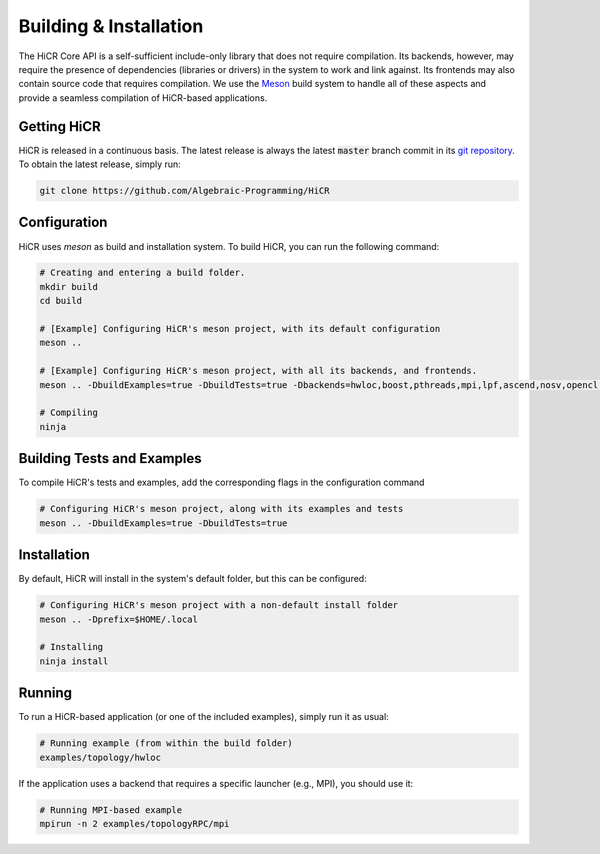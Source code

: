 .. _building:

************************
Building & Installation
************************

The HiCR Core API is a self-sufficient include-only library that does not require compilation. Its backends, however, may require the presence of dependencies (libraries or drivers) in the system to work and link against. Its frontends may also contain source code that requires compilation. We use the `Meson <https://mesonbuild.com>`_ build system to handle all of these aspects and provide a seamless compilation of HiCR-based applications. 

.. _downloading:

Getting HiCR
***********************

HiCR is released in a continuous basis. The latest release is always the latest :code:`master` branch commit in its `git repository <https://github.com/Algebraic-Programming/HiCR>`_. To obtain the latest release, simply run:

..  code-block:: bash

  git clone https://github.com/Algebraic-Programming/HiCR

.. _configure:

Configuration
***********************

HiCR uses `meson` as build and installation system. To build HiCR, you can run the following command:

..  code-block:: bash

  # Creating and entering a build folder.
  mkdir build 
  cd build

  # [Example] Configuring HiCR's meson project, with its default configuration
  meson .. 

  # [Example] Configuring HiCR's meson project, with all its backends, and frontends.
  meson .. -DbuildExamples=true -DbuildTests=true -Dbackends=hwloc,boost,pthreads,mpi,lpf,ascend,nosv,opencl -Dfrontends=channel,RPCEngine,tasking,objectStore 

  # Compiling 
  ninja


.. _buildTests:

Building Tests and Examples
****************************

To compile HiCR's tests and examples, add the corresponding flags in the configuration command

..  code-block:: bash

  # Configuring HiCR's meson project, along with its examples and tests
  meson .. -DbuildExamples=true -DbuildTests=true


.. _installation:

Installation
***********************

By default, HiCR will install in the system's default folder, but this can be configured:

..  code-block:: bash

  # Configuring HiCR's meson project with a non-default install folder
  meson .. -Dprefix=$HOME/.local

  # Installing
  ninja install

.. _running:

Running
***********************

To run a HiCR-based application (or one of the included examples), simply run it as usual:

..  code-block:: bash

  # Running example (from within the build folder)
  examples/topology/hwloc

If the application uses a backend that requires a specific launcher (e.g., MPI), you should use it:

..  code-block:: bash

  # Running MPI-based example
  mpirun -n 2 examples/topologyRPC/mpi
   

